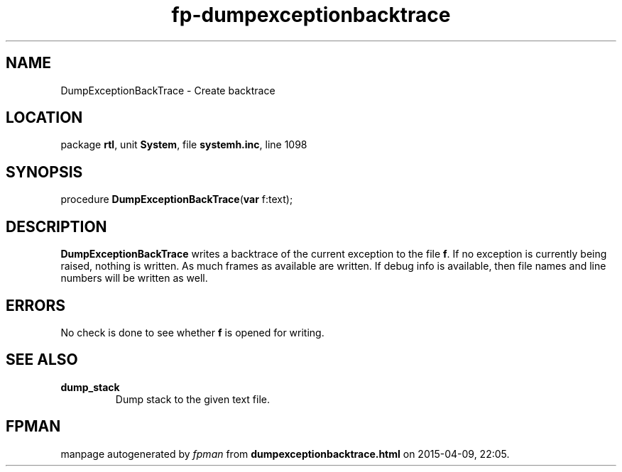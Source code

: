 .\" file autogenerated by fpman
.TH "fp-dumpexceptionbacktrace" 3 "2014-03-14" "fpman" "Free Pascal Programmer's Manual"
.SH NAME
DumpExceptionBackTrace - Create backtrace
.SH LOCATION
package \fBrtl\fR, unit \fBSystem\fR, file \fBsystemh.inc\fR, line 1098
.SH SYNOPSIS
procedure \fBDumpExceptionBackTrace\fR(\fBvar\fR f:text);
.SH DESCRIPTION
\fBDumpExceptionBackTrace\fR writes a backtrace of the current exception to the file \fBf\fR. If no exception is currently being raised, nothing is written. As much frames as available are written. If debug info is available, then file names and line numbers will be written as well.


.SH ERRORS
No check is done to see whether \fBf\fR is opened for writing.


.SH SEE ALSO
.TP
.B dump_stack
Dump stack to the given text file.

.SH FPMAN
manpage autogenerated by \fIfpman\fR from \fBdumpexceptionbacktrace.html\fR on 2015-04-09, 22:05.

